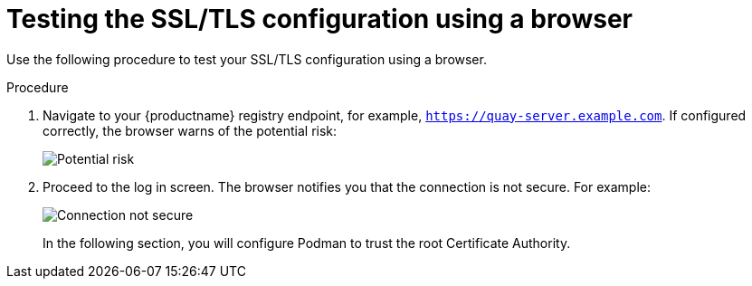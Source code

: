 :_mod-docs-content-type: PROCEDURE
[id="testing-ssl-tls-using-browser"]
= Testing the SSL/TLS configuration using a browser

Use the following procedure to test your SSL/TLS configuration using a browser.

.Procedure

. Navigate to your {productname} registry endpoint, for example, `https://quay-server.example.com`. If configured correctly, the browser warns of the potential risk:
+
image:ssl-connection-not-private.png[Potential risk]

. Proceed to the log in screen. The browser notifies you that the connection is not secure. For example:
+
image:ssl-connection-not-secure.png[Connection not secure]
+
In the following section, you will configure Podman to trust the root Certificate Authority.